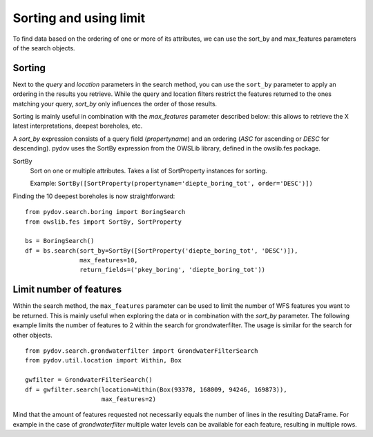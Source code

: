 .. _sort_limit:

=======================
Sorting and using limit
=======================

To find data based on the ordering of one or more of its attributes, we can use the sort_by and max_features parameters of the search objects.

Sorting
*******

Next to the `query` and `location` parameters in the search method, you can use the ``sort_by`` parameter to apply an ordering in the results you retrieve.
While the query and location filters restrict the features returned to the ones matching your query, `sort_by` only influences the order of those results.

Sorting is mainly useful in combination with the `max_features` parameter described below: this allows to retrieve the X latest interpretations, deepest boreholes, etc.

A `sort_by` expression consists of a query field (`propertyname`) and an ordering (`ASC` for ascending or `DESC` for descending). pydov uses the SortBy expression from the OWSLib library, defined in the owslib.fes package.

SortBy
    Sort on one or multiple attributes. Takes a list of SortProperty instances for sorting.

    Example: ``SortBy([SortProperty(propertyname='diepte_boring_tot', order='DESC')])``


Finding the 10 deepest boreholes is now straightforward::

    from pydov.search.boring import BoringSearch
    from owslib.fes import SortBy, SortProperty

    bs = BoringSearch()
    df = bs.search(sort_by=SortBy([SortProperty('diepte_boring_tot', 'DESC')]),
                   max_features=10,
                   return_fields=('pkey_boring', 'diepte_boring_tot'))


Limit number of features
************************

Within the search method, the ``max_features`` parameter can be used to limit the number of WFS features you want to
be returned. This is mainly useful when exploring the data or in combination with the `sort_by` parameter. The following example
limits the number of features to 2 within the search for grondwaterfilter. The usage is similar for the search for other objects.

::

    from pydov.search.grondwaterfilter import GrondwaterFilterSearch
    from pydov.util.location import Within, Box

    gwfilter = GrondwaterFilterSearch()
    df = gwfilter.search(location=Within(Box(93378, 168009, 94246, 169873)),
                         max_features=2)

Mind that the amount of features requested not necessarily equals the number of lines in the resulting DataFrame. For example in the case
of `grondwaterfilter` multiple water levels can be available for each feature, resulting in multiple rows.
